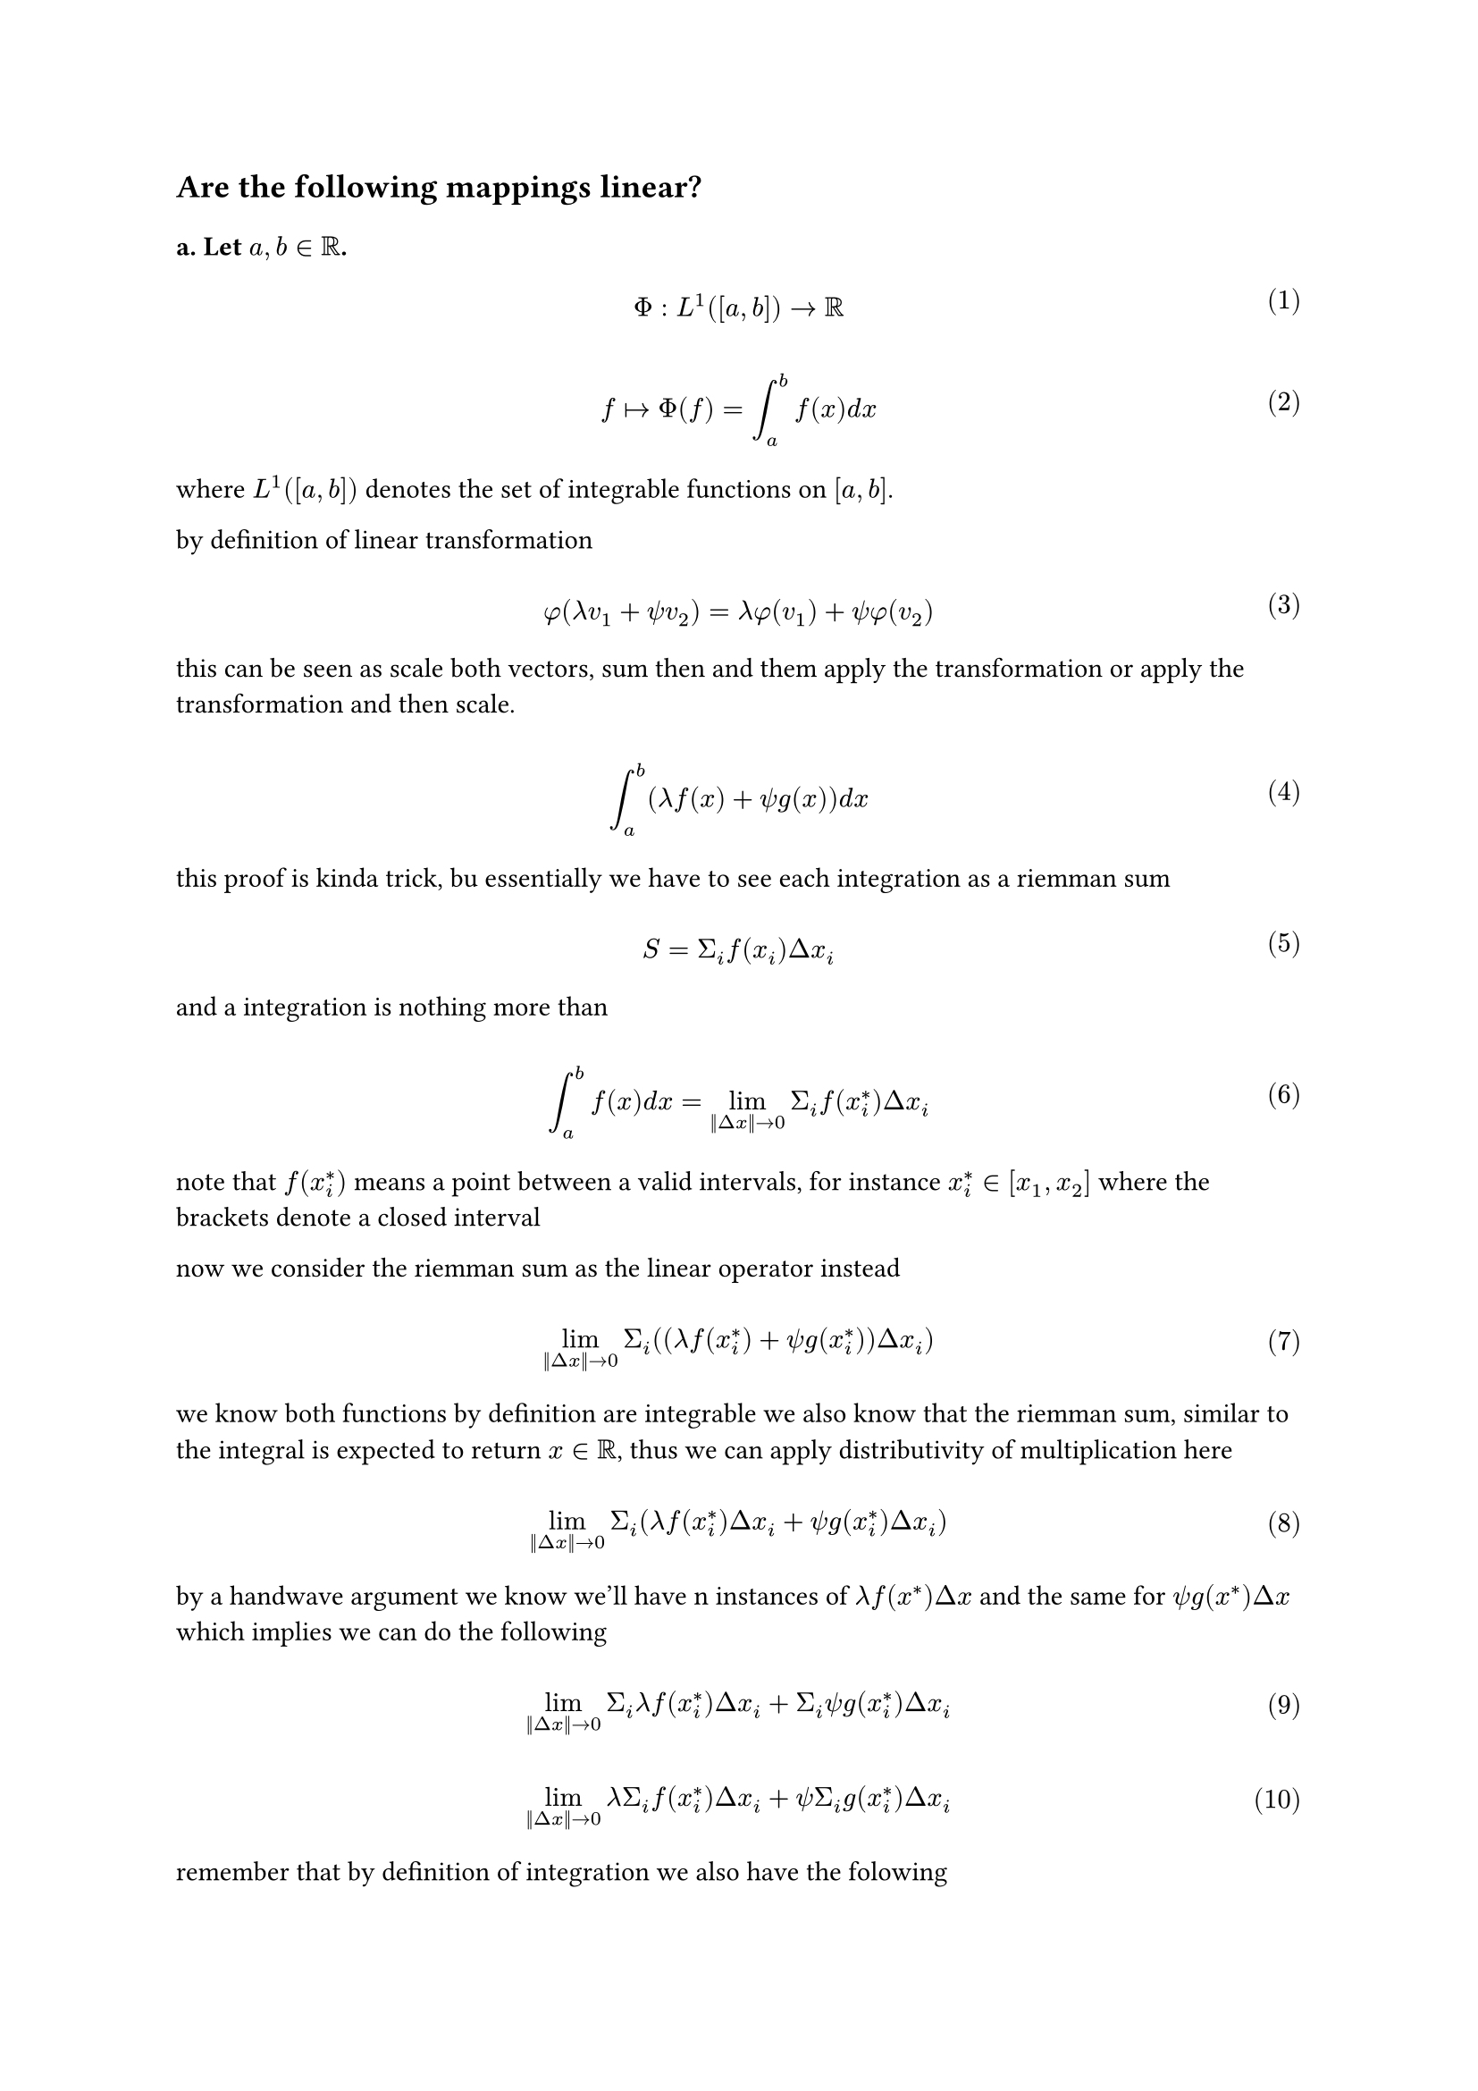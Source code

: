 

#let over(text) = overline(text)
#let rotated(symbol) = rotate(45deg)[#symbol]
#let comment(body) = emph(text(blue)[#body])
#let warning(body) = emph(text(orange)[#body])
#set math.mat(delim: "[")
#set math.equation(numbering: "(1)")

== Are the following mappings linear?

=== a. Let $a,b in RR$.

$ \ Phi: L^1([a,b]) arrow.r RR \ $

$ \ f arrow.r.bar Phi(f) = integral_a^b f(x) d x \ $

where $L^1([a,b])$ denotes the set of integrable functions on $[a,b]$.


by definition of linear transformation

$ \ phi(lambda v_1 + psi v_2) = lambda phi(v_1) + psi phi(v_2) \ $

this can be seen as scale both vectors, sum then and them apply the transformation or apply the transformation and then scale.

$ \ integral_a^b (lambda f(x) + psi g(x)) d x \ $

this proof is kinda trick, bu essentially we have to see each integration as a riemman sum

$ \ S = Sigma_i f(x_i) Delta x_i \ $

and a integration is nothing more than

$ \ integral_a^b f(x) d x = lim_(norm(Delta x) arrow.r 0) Sigma_i f(x_i^*) Delta x_i \ $
note that $f(x_i^*)$ means a point between a valid intervals, for instance $x_i^* in [x_1,x_2]$ where the brackets denote a closed interval

now we consider the riemman sum as the linear operator instead

$ \ lim_(norm(Delta x) arrow.r 0) Sigma_i ((lambda f(x_i^*) + psi g(x_i^*)) Delta x_i ) \ $

we know both functions by definition are integrable we also know that the riemman sum, similar to the integral is expected to return $x in RR$, thus we can apply distributivity of multiplication here

$ \ lim_(norm(Delta x) arrow.r 0) Sigma_i (lambda f(x_i^*) Delta x_i + psi g(x_i^*) Delta x_i ) \ $

by a handwave argument we know we'll have n instances of $lambda f(x^*) Delta x$ and the same for $psi g(x^*) Delta x$ which implies we can do the following

$ \ lim_(norm(Delta x) arrow.r 0) Sigma_i lambda f(x_i^*) Delta x_i + Sigma_i psi g(x_i^*) Delta x_i \ $
$ \ lim_(norm(Delta x) arrow.r 0) lambda Sigma_i f(x_i^*) Delta x_i + psi Sigma_i g(x_i^*) Delta x_i \ $

remember that by definition of integration we also have the folowing

$ \ lambda integral_a^b f(x) d x + psi integral_a^b g(x) d x \ $

so is indeed a linear transformation

=== b .

$ \ Phi: C^1 arrow.r C^0 \ $
$ \ f arrow.r.bar Phi(f) = f' \ $

where for $k >= 1, C^k$ denotes the set of $k$ times continuously differentiable functions, and $C^0$ denotes the set of continuous functions.

remember fundamental theorem of calculus

$ \ integral_a^b f'(x) d x = f(b) - f(a) \ $

and if is a linear transformation then

$ \ (lambda f + psi g)' = lambda f' + psi g' \ $

apply the fundamental theory of calculus once to LHS

$ \ integral_a^b (lambda f + psi g) d x = (lambda f(b) + psi g(b)) - (lambda f(a) + psi g(a)) $

rearranging

$ \ lambda ( f(b) - f(a)) + psi (g(b) - g(a)) \ $

now apply the fundamental theorem of calculus once to RHS

$ \ integral_a^b (lambda f' + psi g') d x \ $

remember the linearity of integration

$ \ integral_a^b lambda f' d x + integral_a^b psi g' d x \ $

and apply the fundamental theorem of calculus again

$ \ lambda (f(b) - f(a)) + psi (g(b) - g(a)) \ $

and indeed derivative is a linear operator

=== c.

$ \ Phi : RR arrow.r RR \ $

$ \ x arrow.r.bar Phi(x) = cos(x) \ $

again we need to check

$ \ cos(lambda x + psi y) = lambda cos(x) + psi cos(y) $

remembering trig identities

$ \ cos(alpha - beta) = cos alpha cos beta - sin alpha sin beta \ $
$ \ cos(alpha + beta) = cos alpha cos beta + sin alpha sin beta \ $
$ \ sin(alpha + beta) = sin alpha cos beta + cos alpha sin beta \ $
$ \ sin(alpha - beta) = sin alpha cos beta - cos alpha sin beta \ $

so cos is not linear as the trig identity show an extra dependency on the other operand is present when adding the arguments of cosine

=== d.

$ \ Phi : RR^3 arrow.r RR^2 \ $
$ \ bold(x) arrow.r.bar mat(1, 2, 3; 1, 4, 3) bold(x)\ $

this can be easily proven

$
  \ lambda mat(x_0 + 2x_1 + 3x_2; x_0 + 4x_1 + 3x_2) + psi mat(y_0 + 2y_1 + 3y_2; y_0 + 4y_1 + 3y_2) = mat(lambda x_0 + psi y_0 + 2(lambda x_1 + psi y_1) + 3(lambda x_2 + psi y_2); lambda x_0 + psi y_0 + 4(lambda x_1 + psi y_1) + 3(lambda x_2 + psi y_2)) \
$

$
  \ mat(1, 2, 3; 1, 4, 3) (bold(x) + bold(y)) = mat(1, 2, 3; 1, 4, 3) (lambda (x_0, x_1, x_2) + psi (y_0, y_1 ,y_2)^T) \
$
$
  \ mat(1, 2, 3; 1, 4, 3) (bold(x) + bold(y)) = mat(1, 2, 3; 1, 4, 3) (lambda x_0 + psi y_0, lambda x_1 + psi y_1, lambda x_2 + psi y_2)^T\
$

$
  \ mat(lambda x_0 + psi y_0 + 2(lambda x_1 + psi y_1) + 3 (lambda x_2 + psi y_2); lambda x_0 + psi y_0 + 4(lambda x_1 + psi y_1) + 3 (lambda x_2 + psi y_2)) \
$

so is a linear operator

=== e. Let $theta$ be in $[0,2pi[$ and

$ \ bold(x) arrow.r.bar mat(cos(theta), sin(theta); -sin(theta), cos(theta)) \ $


$
  \ lambda mat(cos(theta) x_0 + sin(theta) x_1; -sin(theta) x_0 + cos(theta) x_1) + psi mat(cos(theta) y_0 + sin(theta) y_1; -sin(theta) y_0 + cos(theta) y_1) = mat(lambda cos(theta) x_0 + lambda sin(theta) x_1 + psi cos(theta) y_0 + psi sin(theta) y_1; - lambda sin(theta) x_0 + lambda cos(theta) x_1 - psi sin(theta) y_0 + psi cos(theta) y_1) \
$

$
  \ mat(cos(theta), sin(theta); - sin(theta), cos(theta))(bold(x) + bold(y)) = mat(cos(theta), sin(theta); - sin(theta), cos(theta)) (lambda x_0 + psi y_0,lambda x_1 + psi y_1)^T \
$

$
  \ mat(
    lambda cos(theta) x_0 + psi cos(theta) y_0 + lambda sin(theta) x_1 + psi sin(theta) y_1;
    -lambda sin(theta) x_0 - psi sin(theta) y_0 + lambda cos(theta) x_1 + psi cos(theta) ]_1
  ) \
$

so is a linear transformation
